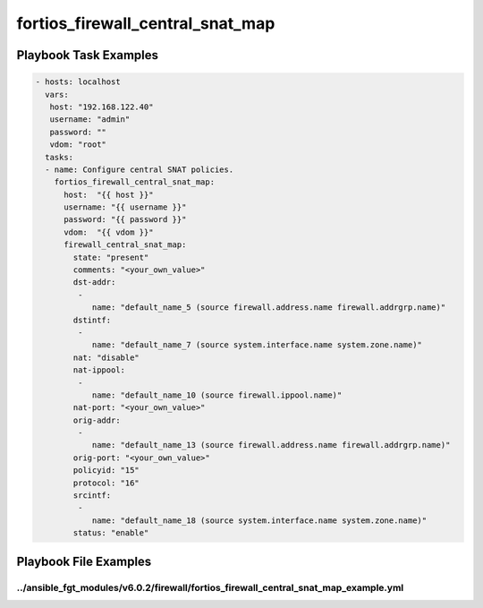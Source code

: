 =================================
fortios_firewall_central_snat_map
=================================


Playbook Task Examples
----------------------

.. code-block:: yaml

    - hosts: localhost
      vars:
       host: "192.168.122.40"
       username: "admin"
       password: ""
       vdom: "root"
      tasks:
      - name: Configure central SNAT policies.
        fortios_firewall_central_snat_map:
          host:  "{{ host }}"
          username: "{{ username }}"
          password: "{{ password }}"
          vdom:  "{{ vdom }}"
          firewall_central_snat_map:
            state: "present"
            comments: "<your_own_value>"
            dst-addr:
             -
                name: "default_name_5 (source firewall.address.name firewall.addrgrp.name)"
            dstintf:
             -
                name: "default_name_7 (source system.interface.name system.zone.name)"
            nat: "disable"
            nat-ippool:
             -
                name: "default_name_10 (source firewall.ippool.name)"
            nat-port: "<your_own_value>"
            orig-addr:
             -
                name: "default_name_13 (source firewall.address.name firewall.addrgrp.name)"
            orig-port: "<your_own_value>"
            policyid: "15"
            protocol: "16"
            srcintf:
             -
                name: "default_name_18 (source system.interface.name system.zone.name)"
            status: "enable"



Playbook File Examples
----------------------


../ansible_fgt_modules/v6.0.2/firewall/fortios_firewall_central_snat_map_example.yml
++++++++++++++++++++++++++++++++++++++++++++++++++++++++++++++++++++++++++++++++++++

.. code-block:: yaml
            - hosts: localhost
      vars:
       host: "192.168.122.40"
       username: "admin"
       password: ""
       vdom: "root"
      tasks:
      - name: Configure central SNAT policies.
        fortios_firewall_central_snat_map:
          host:  "{{ host }}"
          username: "{{ username }}"
          password: "{{ password }}"
          vdom:  "{{ vdom }}"
          firewall_central_snat_map:
            state: "present"
            comments: "<your_own_value>"
            dst-addr:
             -
                name: "default_name_5 (source firewall.address.name firewall.addrgrp.name)"
            dstintf:
             -
                name: "default_name_7 (source system.interface.name system.zone.name)"
            nat: "disable"
            nat-ippool:
             -
                name: "default_name_10 (source firewall.ippool.name)"
            nat-port: "<your_own_value>"
            orig-addr:
             -
                name: "default_name_13 (source firewall.address.name firewall.addrgrp.name)"
            orig-port: "<your_own_value>"
            policyid: "15"
            protocol: "16"
            srcintf:
             -
                name: "default_name_18 (source system.interface.name system.zone.name)"
            status: "enable"




